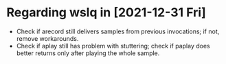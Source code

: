 * Regarding wslq in [2021-12-31 Fri]

  - Check if arecord still delivers samples from previous invocations; if not,
    remove workarounds.
  - Check if aplay still has problem with stuttering; check if paplay
    does better returns only after playing the whole sample.
